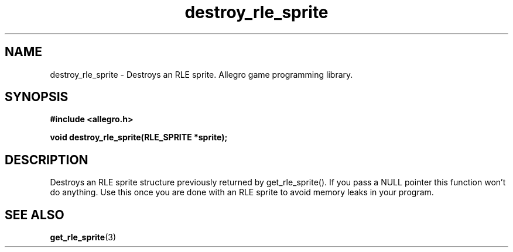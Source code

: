 .\" Generated by the Allegro makedoc utility
.TH destroy_rle_sprite 3 "version 4.4.3" "Allegro" "Allegro manual"
.SH NAME
destroy_rle_sprite \- Destroys an RLE sprite. Allegro game programming library.\&
.SH SYNOPSIS
.B #include <allegro.h>

.sp
.B void destroy_rle_sprite(RLE_SPRITE *sprite);
.SH DESCRIPTION
Destroys an RLE sprite structure previously returned by get_rle_sprite().
If you pass a NULL pointer this function won't do anything. Use this once
you are done with an RLE sprite to avoid memory leaks in your program.

.SH SEE ALSO
.BR get_rle_sprite (3)
